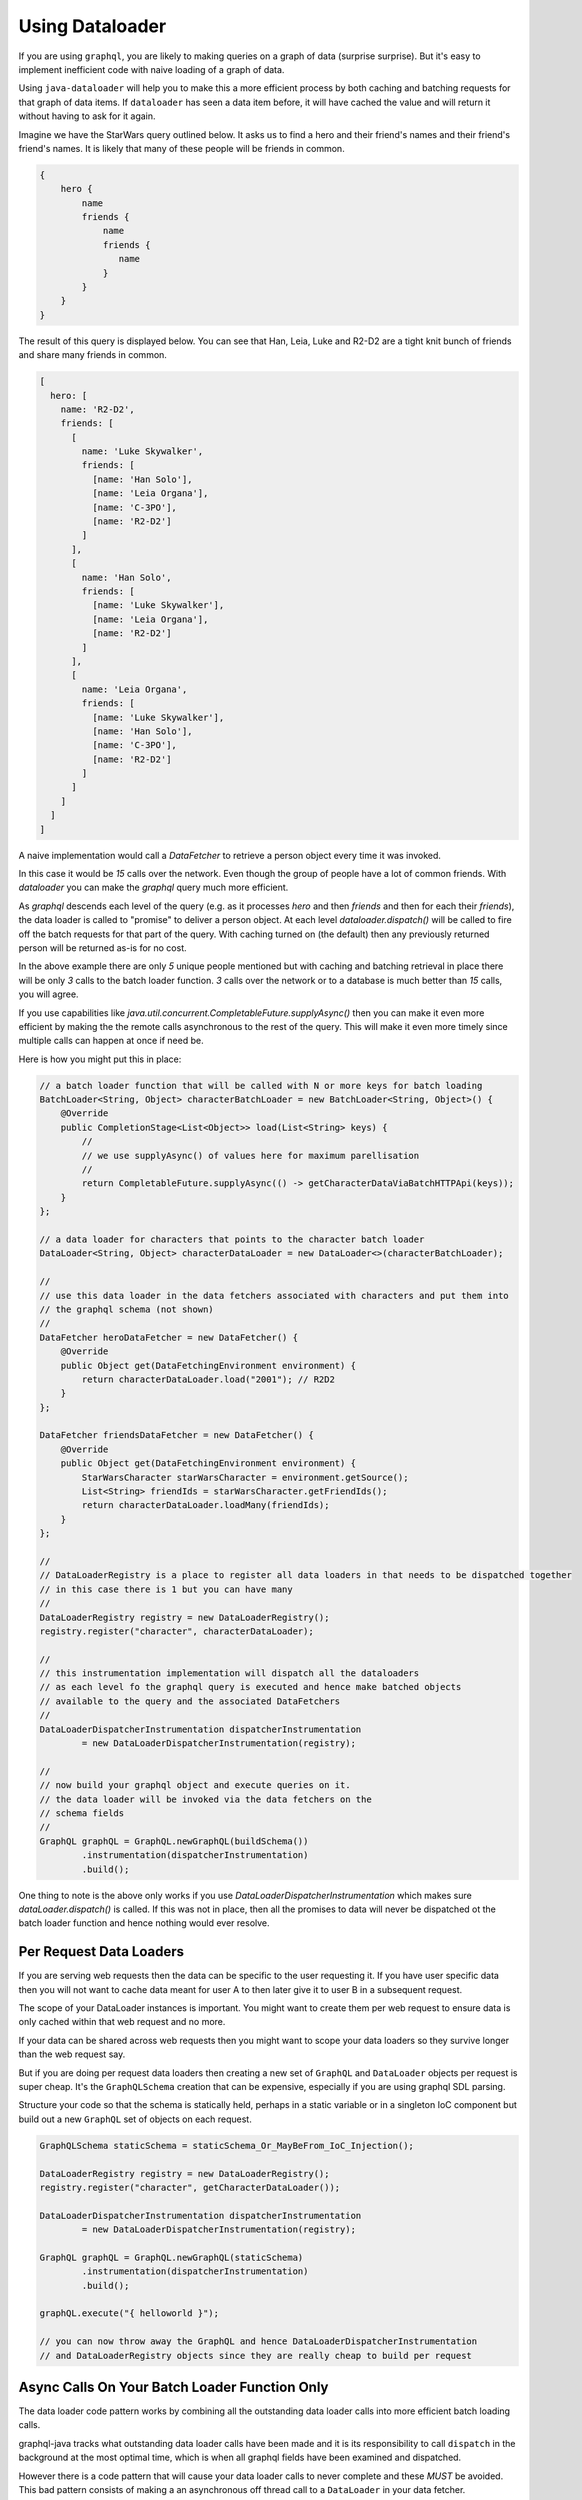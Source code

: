 Using Dataloader
================

If you are using ``graphql``, you are likely to making queries on a graph of data (surprise surprise).  But it's easy
to implement inefficient code with naive loading of a graph of data.

Using ``java-dataloader`` will help you to make this a more efficient process by both caching and batching requests for that graph of data items.  If ``dataloader``
has seen a data item before, it will have cached the value and will return it without having to ask for it again.

Imagine we have the StarWars query outlined below.  It asks us to find a hero and their friend's names and their friend's friend's
names.  It is likely that many of these people will be friends in common.


.. code-block:: graphql

        {
            hero {
                name
                friends {
                    name
                    friends {
                       name
                    }
                }
            }
        }

The result of this query is displayed below. You can see that Han, Leia, Luke and R2-D2 are a tight knit bunch of friends and
share many friends in common.

.. code-block:: json

        [
          hero: [
            name: 'R2-D2',
            friends: [
              [
                name: 'Luke Skywalker',
                friends: [
                  [name: 'Han Solo'],
                  [name: 'Leia Organa'],
                  [name: 'C-3PO'],
                  [name: 'R2-D2']
                ]
              ],
              [
                name: 'Han Solo',
                friends: [
                  [name: 'Luke Skywalker'],
                  [name: 'Leia Organa'],
                  [name: 'R2-D2']
                ]
              ],
              [
                name: 'Leia Organa',
                friends: [
                  [name: 'Luke Skywalker'],
                  [name: 'Han Solo'],
                  [name: 'C-3PO'],
                  [name: 'R2-D2']
                ]
              ]
            ]
          ]
        ]

A naive implementation would call a `DataFetcher` to retrieve a person object every time it was invoked.

In this case it would be *15* calls over the network.  Even though the group of people have a lot of common friends.
With `dataloader` you can make the `graphql` query much more efficient.

As `graphql` descends each level of the query (e.g. as it processes `hero` and then `friends` and then for each their `friends`),
the data loader is called to "promise" to deliver a person object.  At each level `dataloader.dispatch()` will be
called to fire off the batch requests for that part of the query. With caching turned on (the default) then
any previously returned person will be returned as-is for no cost.

In the above example there are only *5* unique people mentioned but with caching and batching retrieval in place there will be only
*3* calls to the batch loader function.  *3* calls over the network or to a database is much better than *15* calls, you will agree.

If you use capabilities like `java.util.concurrent.CompletableFuture.supplyAsync()` then you can make it even more efficient by making the
the remote calls asynchronous to the rest of the query.  This will make it even more timely since multiple calls can happen at once
if need be.

Here is how you might put this in place:


.. code-block:: java

        // a batch loader function that will be called with N or more keys for batch loading
        BatchLoader<String, Object> characterBatchLoader = new BatchLoader<String, Object>() {
            @Override
            public CompletionStage<List<Object>> load(List<String> keys) {
                //
                // we use supplyAsync() of values here for maximum parellisation
                //
                return CompletableFuture.supplyAsync(() -> getCharacterDataViaBatchHTTPApi(keys));
            }
        };

        // a data loader for characters that points to the character batch loader
        DataLoader<String, Object> characterDataLoader = new DataLoader<>(characterBatchLoader);

        //
        // use this data loader in the data fetchers associated with characters and put them into
        // the graphql schema (not shown)
        //
        DataFetcher heroDataFetcher = new DataFetcher() {
            @Override
            public Object get(DataFetchingEnvironment environment) {
                return characterDataLoader.load("2001"); // R2D2
            }
        };

        DataFetcher friendsDataFetcher = new DataFetcher() {
            @Override
            public Object get(DataFetchingEnvironment environment) {
                StarWarsCharacter starWarsCharacter = environment.getSource();
                List<String> friendIds = starWarsCharacter.getFriendIds();
                return characterDataLoader.loadMany(friendIds);
            }
        };

        //
        // DataLoaderRegistry is a place to register all data loaders in that needs to be dispatched together
        // in this case there is 1 but you can have many
        //
        DataLoaderRegistry registry = new DataLoaderRegistry();
        registry.register("character", characterDataLoader);

        //
        // this instrumentation implementation will dispatch all the dataloaders
        // as each level fo the graphql query is executed and hence make batched objects
        // available to the query and the associated DataFetchers
        //
        DataLoaderDispatcherInstrumentation dispatcherInstrumentation
                = new DataLoaderDispatcherInstrumentation(registry);

        //
        // now build your graphql object and execute queries on it.
        // the data loader will be invoked via the data fetchers on the
        // schema fields
        //
        GraphQL graphQL = GraphQL.newGraphQL(buildSchema())
                .instrumentation(dispatcherInstrumentation)
                .build();


One thing to note is the above only works if you use `DataLoaderDispatcherInstrumentation` which makes sure `dataLoader.dispatch()`
is called.  If this was not in place, then all the promises to data will never be dispatched ot the batch loader function
and hence nothing would ever resolve.

Per Request Data Loaders
^^^^^^^^^^^^^^^^^^^^^^^^

If you are serving web requests then the data can be specific to the user requesting it. If you have user specific data then you will not want to
cache data meant for user A to then later give it to user B in a subsequent request.

The scope of your DataLoader instances is important. You might want to create them per web request to
ensure data is only cached within that web request and no more.

If your data can be shared across web requests then you might want to scope your data loaders so they survive
longer than the web request say.

But if you are doing per request data loaders then creating a new set of ``GraphQL`` and ``DataLoader`` objects per
request is super cheap.  It's the ``GraphQLSchema`` creation that can be expensive, especially if you are using graphql SDL parsing.

Structure your code so that the schema is statically held, perhaps in a static variable or in a singleton IoC component but
build out a new ``GraphQL`` set of objects on each request.


.. code-block:: java

        GraphQLSchema staticSchema = staticSchema_Or_MayBeFrom_IoC_Injection();

        DataLoaderRegistry registry = new DataLoaderRegistry();
        registry.register("character", getCharacterDataLoader());

        DataLoaderDispatcherInstrumentation dispatcherInstrumentation
                = new DataLoaderDispatcherInstrumentation(registry);

        GraphQL graphQL = GraphQL.newGraphQL(staticSchema)
                .instrumentation(dispatcherInstrumentation)
                .build();

        graphQL.execute("{ helloworld }");

        // you can now throw away the GraphQL and hence DataLoaderDispatcherInstrumentation
        // and DataLoaderRegistry objects since they are really cheap to build per request


Async Calls On Your Batch Loader Function Only
^^^^^^^^^^^^^^^^^^^^^^^^^^^^^^^^^^^^^^^^^^^^^^

The data loader code pattern works by combining all the outstanding data loader calls into more efficient batch loading calls.

graphql-java tracks what outstanding data loader calls have been made and it is its responsibility to call ``dispatch``
in the background at the most optimal time, which is when all graphql fields have been examined and dispatched.

However there is a code pattern that will cause your data loader calls to never complete and these *MUST* be avoided.  This bad
pattern consists of making a an asynchronous off thread call to a ``DataLoader`` in your data fetcher.

The following will not work (it will never complete).

.. code-block:: java

      BatchLoader<String, Object> batchLoader = new BatchLoader<String, Object>() {
            @Override
            public CompletionStage<List<Object>> load(List<String> keys) {
                return CompletableFuture.completedFuture(getTheseCharacters(keys));
            }
        };

        DataLoader<String, Object> characterDataLoader = new DataLoader<>(batchLoader);

        DataFetcher dataFetcherThatCallsTheDataLoader = new DataFetcher() {
            @Override
            public Object get(DataFetchingEnvironment environment) {
                //
                // Don't DO THIS!
                //
                return CompletableFuture.supplyAsync(() -> {
                    String argId = environment.getArgument("id");
                    return characterDataLoader.load(argId);
                });
            }
        };

In the example above, the call to ``characterDataLoader.load(argId)`` can happen some time in the future on another thread.  The graphql-java
engine has no way of knowing when it's good time to dispatch outstanding ``DataLoader`` calls and hence the data loader call might never complete
as expected and no results will be returned.

Remember a data loader call is just a promise to actually get a value later when its an optimal time for all outstanding calls to be batched
together.  The most optimal time is when the graphql field tree has been examined and all field values are currently dispatched.

The following is how you can still have asynchronous code, by placing it into the ``BatchLoader`` itself.

.. code-block:: java

        BatchLoader<String, Object> batchLoader = new BatchLoader<String, Object>() {
            @Override
            public CompletionStage<List<Object>> load(List<String> keys) {
                return CompletableFuture.supplyAsync(() -> getTheseCharacters(keys));
            }
        };

        DataLoader<String, Object> characterDataLoader = new DataLoader<>(batchLoader);

        DataFetcher dataFetcherThatCallsTheDataLoader = new DataFetcher() {
            @Override
            public Object get(DataFetchingEnvironment environment) {
                //
                // This is OK
                //
                String argId = environment.getArgument("id");
                return characterDataLoader.load(argId);
            }
        };

Notice above the ``characterDataLoader.load(argId)`` returns immediately.  This will enqueue the call for data until a later time when all
the graphql fields are dispatched.

Then later when the ``DataLoader`` is dispatched, it's ``BatchLoader`` function is called.  This code can be asynchronous so that if you have multiple batch loader
functions they all can run at once.  In the code above ``CompletableFuture.supplyAsync(() -> getTheseCharacters(keys));`` will run the ``getTheseCharacters``
method in another thread.